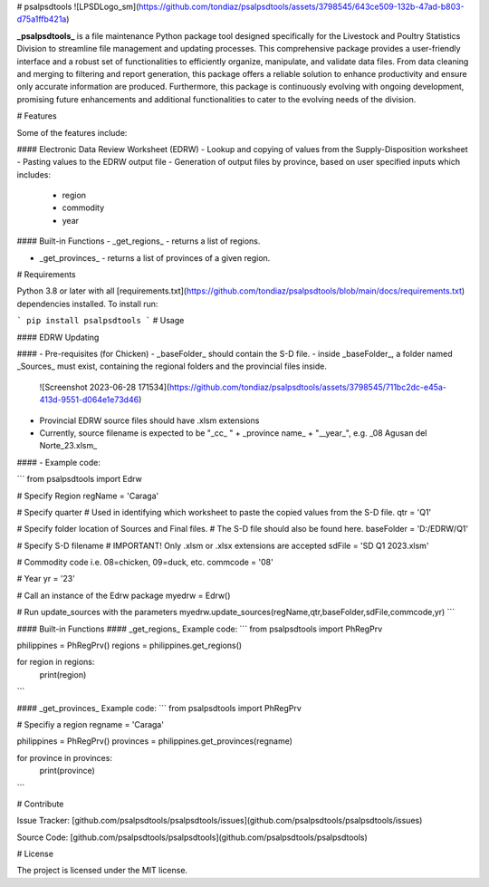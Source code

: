 # psalpsdtools
![LPSDLogo_sm](https://github.com/tondiaz/psalpsdtools/assets/3798545/643ce509-132b-47ad-b803-d75a1ffb421a)

**_psalpsdtools_** is a file maintenance Python package tool designed specifically for the Livestock and Poultry Statistics Division to streamline file management and updating processes. This comprehensive package provides a user-friendly interface and a robust set of functionalities to efficiently organize, manipulate, and validate data files. From data cleaning and merging to filtering and report generation, this package offers a reliable solution to enhance productivity and ensure only accurate information are produced. Furthermore, this package is continuously evolving with ongoing development, promising future enhancements and additional functionalities to cater to the evolving needs of the division.

# Features

Some of the features include:

####  Electronic Data Review Worksheet (EDRW)
- Lookup and copying of values from the Supply-Disposition worksheet
- Pasting values to the EDRW output file
- Generation of output files by province, based on user specified inputs which includes:
	- region
	- commodity
	- year

#### Built-in Functions
- _get_regions_ - returns a list of regions.

- _get_provinces_ - returns a list of provinces of a given region.

# Requirements

Python 3.8 or later with all [requirements.txt](https://github.com/tondiaz/psalpsdtools/blob/main/docs/requirements.txt) dependencies installed. To install run:

```
pip install psalpsdtools
```
# Usage

#### EDRW Updating

#### - Pre-requisites (for Chicken)
- _baseFolder_ should contain the S-D file.
- inside _baseFolder_, a folder named _Sources_ must exist, containing the regional folders and the provincial files inside.
  
	![Screenshot 2023-06-28 171534](https://github.com/tondiaz/psalpsdtools/assets/3798545/711bc2dc-e45a-413d-9551-d064e1e73d46)

- Provincial EDRW source files should have .xlsm extensions
- Currently, source filename is expected to be "_cc_ " + _province name_ + "__year_", e.g. _08 Agusan del Norte_23.xlsm_

#### - Example code:
 
```
from psalpsdtools import Edrw

# Specify Region
regName = 'Caraga'

# Specify quarter
# Used in identifying which worksheet to paste the copied values from the S-D file.
qtr = 'Q1'

# Specify folder location of Sources and Final files.
# The S-D file should also be found here.
baseFolder = 'D:/EDRW/Q1'

# Specify S-D filename
# IMPORTANT! Only .xlsm or .xlsx extensions are accepted
sdFile = 'SD Q1 2023.xlsm'

# Commodity code i.e. 08=chicken, 09=duck, etc.
commcode = '08'

# Year
yr = '23'

# Call an instance of the Edrw package
myedrw = Edrw()

# Run update_sources with the parameters
myedrw.update_sources(regName,qtr,baseFolder,sdFile,commcode,yr)
```

#### Built-in Functions
#### _get_regions_
Example code:
```
from psalpsdtools import PhRegPrv

philippines = PhRegPrv()
regions = philippines.get_regions()

for region in regions:
    print(region)
```

#### _get_provinces_
Example code:
```
from psalpsdtools import PhRegPrv

# Specifiy a region
regname = 'Caraga'

philippines = PhRegPrv()
provinces = philippines.get_provinces(regname)

for province in provinces:
    print(province)
```

# Contribute

Issue Tracker: [github.com/psalpsdtools/psalpsdtools/issues](github.com/psalpsdtools/psalpsdtools/issues)

Source Code: [github.com/psalpsdtools/psalpsdtools](github.com/psalpsdtools/psalpsdtools)

# License

The project is licensed under the MIT license.
